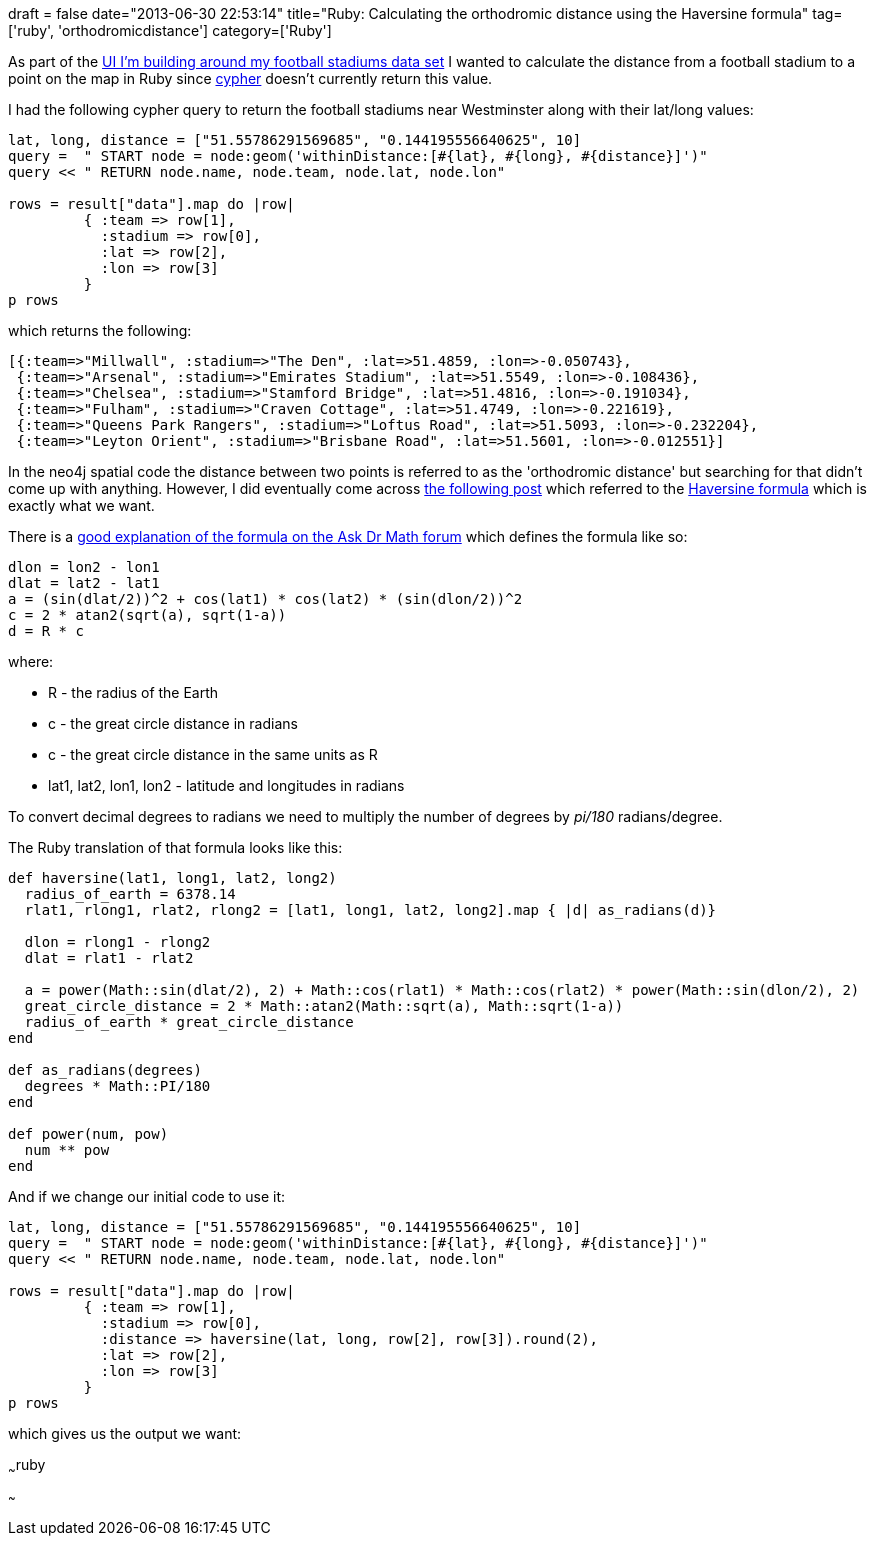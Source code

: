 +++
draft = false
date="2013-06-30 22:53:14"
title="Ruby: Calculating the orthodromic distance using the Haversine formula"
tag=['ruby', 'orthodromicdistance']
category=['Ruby']
+++

As part of the http://www.markhneedham.com/blog/2013/06/30/leaflet-js-resizing-a-map-to-keep-a-circle-diameter-inside-it/[UI I'm building around my football stadiums data set] I wanted to calculate the distance from a football stadium to a point on the map in Ruby since http://docs.neo4j.org/chunked/milestone/cypher-query-lang.html[cypher] doesn't currently return this value.

I had the following cypher query to return the football stadiums near Westminster along with their lat/long values:

[source,ruby]
----

lat, long, distance = ["51.55786291569685", "0.144195556640625", 10]
query =  " START node = node:geom('withinDistance:[#{lat}, #{long}, #{distance}]')"
query << " RETURN node.name, node.team, node.lat, node.lon"

rows = result["data"].map do |row|
         { :team => row[1],
           :stadium => row[0],
           :lat => row[2],
           :lon => row[3]
         }
p rows
----

which returns the following:

[source,ruby]
----

[{:team=>"Millwall", :stadium=>"The Den", :lat=>51.4859, :lon=>-0.050743},
 {:team=>"Arsenal", :stadium=>"Emirates Stadium", :lat=>51.5549, :lon=>-0.108436},
 {:team=>"Chelsea", :stadium=>"Stamford Bridge", :lat=>51.4816, :lon=>-0.191034},
 {:team=>"Fulham", :stadium=>"Craven Cottage", :lat=>51.4749, :lon=>-0.221619},
 {:team=>"Queens Park Rangers", :stadium=>"Loftus Road", :lat=>51.5093, :lon=>-0.232204},
 {:team=>"Leyton Orient", :stadium=>"Brisbane Road", :lat=>51.5601, :lon=>-0.012551}]
----

In the neo4j spatial code the distance between two points is referred to as the 'orthodromic distance' but searching for that didn't come up with anything. However, I did eventually come across http://codingandweb.blogspot.co.uk/2012/04/calculating-distance-between-two-points.html[the following post] which referred to the http://en.wikipedia.org/wiki/Haversine_formula[Haversine formula] which is exactly what we want.

There is a http://mathforum.org/library/drmath/view/51879.html[good explanation of the formula on the Ask Dr Math forum] which defines the formula like so:

[source,text]
----

dlon = lon2 - lon1
dlat = lat2 - lat1
a = (sin(dlat/2))^2 + cos(lat1) * cos(lat2) * (sin(dlon/2))^2
c = 2 * atan2(sqrt(a), sqrt(1-a))
d = R * c
----

where:

* R - the radius of the Earth
* c - the great circle distance in radians
* c - the great circle distance in the same units as R
* lat1, lat2, lon1, lon2 - latitude and longitudes in radians

To convert decimal degrees to radians we need to multiply the number of degrees by +++<cite>+++pi/180+++</cite>+++ radians/degree.

The Ruby translation of that formula looks like this:

[source,ruby]
----

def haversine(lat1, long1, lat2, long2)
  radius_of_earth = 6378.14
  rlat1, rlong1, rlat2, rlong2 = [lat1, long1, lat2, long2].map { |d| as_radians(d)}

  dlon = rlong1 - rlong2
  dlat = rlat1 - rlat2

  a = power(Math::sin(dlat/2), 2) + Math::cos(rlat1) * Math::cos(rlat2) * power(Math::sin(dlon/2), 2)
  great_circle_distance = 2 * Math::atan2(Math::sqrt(a), Math::sqrt(1-a))
  radius_of_earth * great_circle_distance
end

def as_radians(degrees)
  degrees * Math::PI/180
end

def power(num, pow)
  num ** pow
end
----

And if we change our initial code to use it:

[source,ruby]
----

lat, long, distance = ["51.55786291569685", "0.144195556640625", 10]
query =  " START node = node:geom('withinDistance:[#{lat}, #{long}, #{distance}]')"
query << " RETURN node.name, node.team, node.lat, node.lon"

rows = result["data"].map do |row|
         { :team => row[1],
           :stadium => row[0],
           :distance => haversine(lat, long, row[2], row[3]).round(2),
           :lat => row[2],
           :lon => row[3]
         }
p rows
----

which gives us the output we want:

~~~ruby

[{:team\=>"Millwall", :stadium\=>"The Den", :distance\=>4.87, :lat\=>51.4859, :lon\=>-0.050743},
 {:team\=>"Arsenal", :stadium\=>"Emirates Stadium", :distance\=>5.57, :lat\=>51.5549, :lon\=>-0.108436},
 {:team\=>"Chelsea", :stadium\=>"Stamford Bridge", :distance\=>5.94, :lat\=>51.4816, :lon\=>-0.191034},
 {:team\=>"Fulham", :stadium\=>"Craven Cottage", :distance\=>8.18, :lat\=>51.4749, :lon\=>-0.221619},
 {:team\=>"Queens Park Rangers", :stadium\=>"Loftus Road", :distance\=>8.21, :lat\=>51.5093, :lon\=>-0.232204},
 {:team\=>"Leyton Orient", :stadium\=>"Brisbane Road", :distance\=>9.33, :lat\=>51.5601, :lon\=>-0.012551}]~~~
